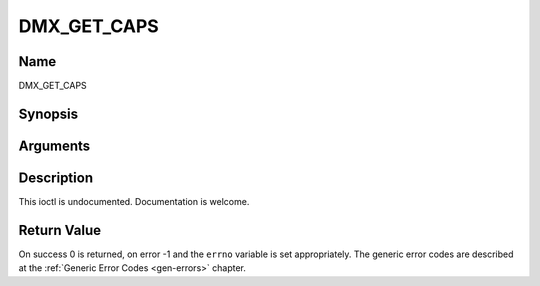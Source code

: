 .. -*- coding: utf-8; mode: rst -*-

.. _DMX_GET_CAPS:

============
DMX_GET_CAPS
============

Name
----

DMX_GET_CAPS


Synopsis
--------

.. c:function:: int ioctl(fd, int request = DMX_GET_CAPS, dmx_caps_t *)


Arguments
---------

.. flat-table::
    :header-rows:  0
    :stub-columns: 0


    -  .. row 1

       -  int fd

       -  File descriptor returned by a previous call to open().

    -  .. row 2

       -  int request

       -  Equals DMX_GET_CAPS for this command.

    -  .. row 3

       -  dmx_caps_t *

       -  Undocumented.


Description
-----------

This ioctl is undocumented. Documentation is welcome.


Return Value
------------

On success 0 is returned, on error -1 and the ``errno`` variable is set
appropriately. The generic error codes are described at the
:ref:`Generic Error Codes <gen-errors>` chapter.
